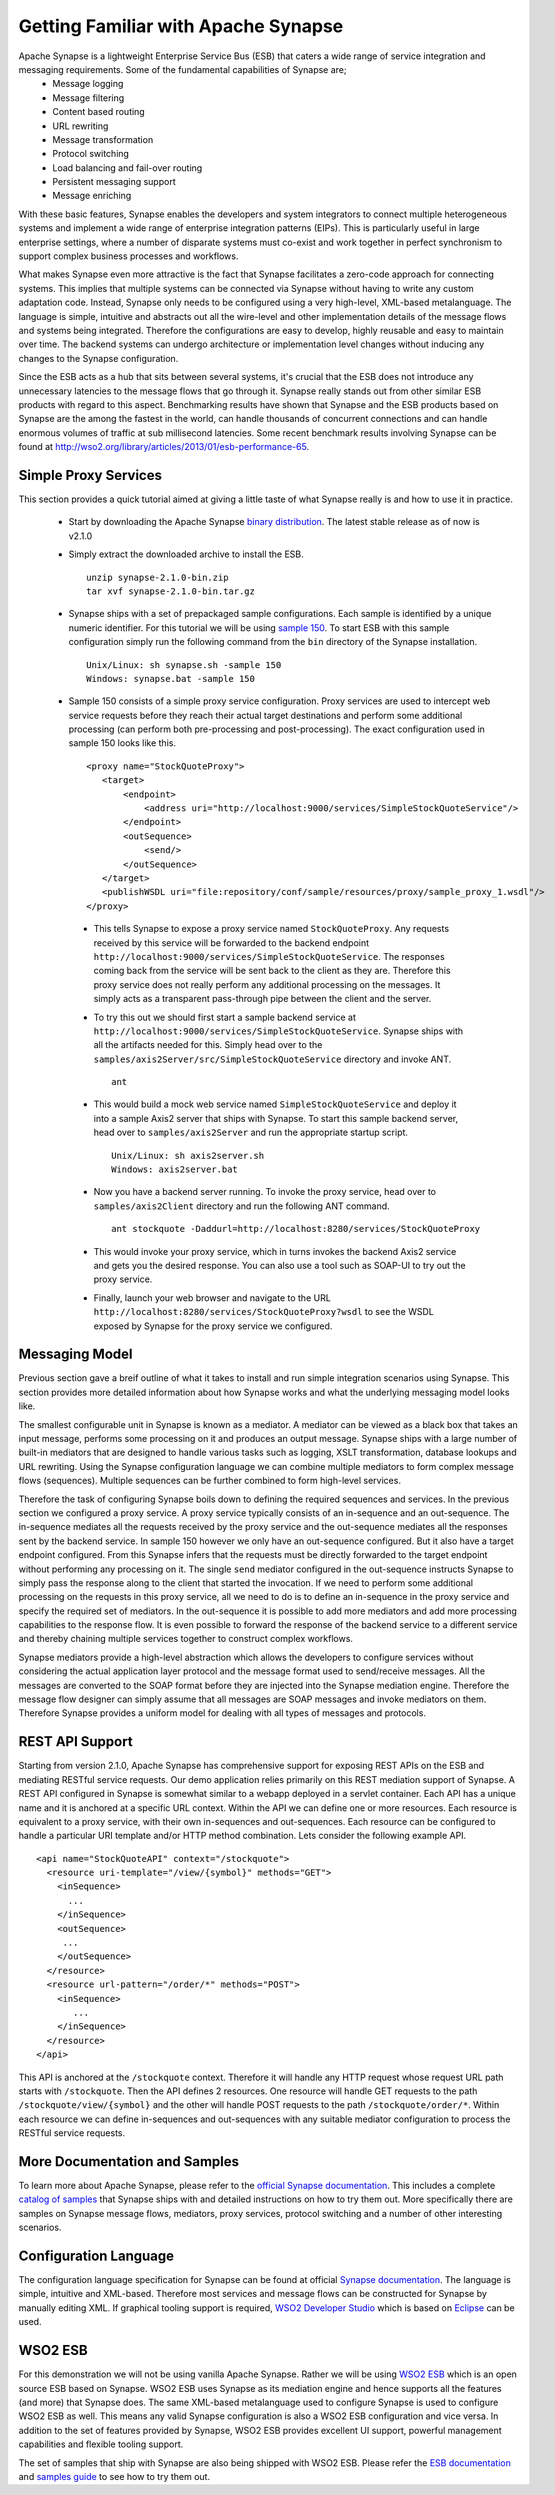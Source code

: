 Getting Familiar with Apache Synapse
====================================
Apache Synapse is a lightweight Enterprise Service Bus (ESB) that caters a wide range of service integration and messaging requirements. Some of the fundamental capabilities of Synapse are;
 * Message logging
 * Message filtering
 * Content based routing
 * URL rewriting
 * Message transformation
 * Protocol switching
 * Load balancing and fail-over routing
 * Persistent messaging support
 * Message enriching 

With these basic features, Synapse enables the developers and system integrators to connect multiple heterogeneous systems and implement a wide range of enterprise integration patterns (EIPs). This is particularly useful in large enterprise settings, where a number of disparate systems must co-exist and work together in perfect synchronism to support complex business processes and workflows. 

What makes Synapse even more attractive is the fact that Synapse facilitates a zero-code approach for connecting systems. This implies that multiple systems can be connected via Synapse without having to write any custom adaptation code. Instead, Synapse only needs to be configured using a very high-level, XML-based metalanguage. The language is simple, intuitive and abstracts out all the wire-level and other implementation details of the message flows and systems being integrated. Therefore the configurations are easy to develop, highly reusable and easy to maintain over time. The backend systems can undergo architecture or implementation level changes without inducing any changes to the Synapse configuration.

Since the ESB acts as a hub that sits between several systems, it's crucial that the ESB does not introduce any unnecessary latencies to the message flows that go through it. Synapse really stands out from other similar ESB products with regard to this aspect. Benchmarking results have shown that Synapse and the ESB products based on Synapse are the among the fastest in the world, can handle thousands of concurrent connections and can handle enormous volumes of traffic at sub millisecond latencies. Some recent benchmark results involving Synapse can be found at `<http://wso2.org/library/articles/2013/01/esb-performance-65>`_.

Simple Proxy Services
---------------------
This section provides a quick tutorial aimed at giving a little taste of what Synapse really is and how to use it in practice.

 * Start by downloading the Apache Synapse `binary distribution <http://synapse.apache.org/download.html>`_. The latest stable release as of now is v2.1.0
 * Simply extract the downloaded archive to install the ESB. ::

     unzip synapse-2.1.0-bin.zip
     tar xvf synapse-2.1.0-bin.tar.gz

 * Synapse ships with a set of prepackaged sample configurations. Each sample is identified by a unique numeric identifier. For this tutorial we will be using `sample 150 <http://synapse.apache.org/userguide/samples/sample150.html>`_. To start ESB with this sample configuration simply run the following command from the ``bin`` directory of the Synapse installation. ::

     Unix/Linux: sh synapse.sh -sample 150
     Windows: synapse.bat -sample 150

 * Sample 150 consists of a simple proxy service configuration. Proxy services are used to intercept web service requests before they reach their actual target destinations and perform some additional processing (can perform both pre-processing and post-processing). The exact configuration used in sample 150 looks like this. ::

     <proxy name="StockQuoteProxy">
        <target>
            <endpoint>
                <address uri="http://localhost:9000/services/SimpleStockQuoteService"/>
            </endpoint>
            <outSequence>
                <send/>
            </outSequence>
        </target>
        <publishWSDL uri="file:repository/conf/sample/resources/proxy/sample_proxy_1.wsdl"/>
     </proxy>

  * This tells Synapse to expose a proxy service named ``StockQuoteProxy``. Any requests received by this service will be forwarded to the backend endpoint ``http://localhost:9000/services/SimpleStockQuoteService``. The responses coming back from the service will be sent back to the client as they are. Therefore this proxy service does not really perform any additional processing on the messages. It simply acts as a transparent pass-through pipe between the client and the server.

  * To try this out we should first start a sample backend service at ``http://localhost:9000/services/SimpleStockQuoteService``. Synapse ships with all the artifacts needed for this. Simply head over to the ``samples/axis2Server/src/SimpleStockQuoteService`` directory and invoke ANT. ::

      ant

  * This would build a mock web service named ``SimpleStockQuoteService`` and deploy it into a sample Axis2 server that ships with Synapse. To start this sample backend server, head over to ``samples/axis2Server`` and run the appropriate startup script. ::

      Unix/Linux: sh axis2server.sh
      Windows: axis2server.bat

  * Now you have a backend server running. To invoke the proxy service, head over to ``samples/axis2Client`` directory and run the following ANT command. ::

      ant stockquote -Daddurl=http://localhost:8280/services/StockQuoteProxy

  * This would invoke your proxy service, which in turns invokes the backend Axis2 service and gets you the desired response. You can also use a tool such as SOAP-UI to try out the proxy service.

  * Finally, launch your web browser and navigate to the URL ``http://localhost:8280/services/StockQuoteProxy?wsdl`` to see the WSDL exposed by Synapse for the proxy service we configured.

Messaging Model
---------------
Previous section gave a breif outline of what it takes to install and run simple integration scenarios using Synapse. This section provides more detailed information about how Synapse works and what the underlying messaging model looks like.

The smallest configurable unit in Synapse is known as a mediator. A mediator can be viewed as a black box that takes an input message, performs some processing on it and produces an output message. Synapse ships with a large number of built-in mediators that are designed to handle various tasks such as logging, XSLT transformation, database lookups and URL rewriting. Using the Synapse configuration language we can combine multiple mediators to form complex message flows (sequences). Multiple sequences can be further combined to form high-level services.

Therefore the task of configuring Synapse boils down to defining the required sequences and services. In the previous section we configured a proxy service. A proxy service typically consists of an in-sequence and an out-sequence. The in-sequence mediates all the requests received by the proxy service and the out-sequence mediates all the responses sent by the backend service. In sample 150 however we only have an out-sequence configured. But it also have a target endpoint configured. From this Synapse infers that the requests must be directly forwarded to the target endpoint without performing any processing on it. The single ``send`` mediator configured in the out-sequence instructs Synapse to simply pass the response along to the client that started the invocation. If we need to perform some additional processing on the requests in this proxy service, all we need to do is to define an in-sequence in the proxy service and specify the required set of mediators. In the out-sequence it is possible to add more mediators and add more processing capabilities to the response flow. It is even possible to forward the response of the backend service to a different service and thereby chaining multiple services together to construct complex workflows.

Synapse mediators provide a high-level abstraction which allows the developers to configure services without considering the actual application layer protocol and the message format used to send/receive messages. All the messages are converted to the SOAP format before they are injected into the Synapse mediation engine. Therefore the message flow designer can simply assume that all messages are SOAP messages and invoke mediators on them. Therefore Synapse provides a uniform model for dealing with all types of messages and protocols.

REST API Support
----------------
Starting from version 2.1.0, Apache Synapse has comprehensive support for exposing REST APIs on the ESB and mediating RESTful service requests. Our demo application relies primarily on this REST mediation support of Synapse. A REST API configured in Synapse is somewhat similar to a webapp deployed in a servlet container. Each API has a unique name and it is anchored at a specific URL context. Within the API we can define one or more resources. Each resource is equivalent to a proxy service, with their own in-sequences and out-sequences. Each resource can be configured to handle a particular URI template and/or HTTP method combination. Lets consider the following example API. ::

  <api name="StockQuoteAPI" context="/stockquote">
    <resource uri-template="/view/{symbol}" methods="GET">
      <inSequence>
        ...
      </inSequence>
      <outSequence>
       ...
      </outSequence>
    </resource>
    <resource url-pattern="/order/*" methods="POST">
      <inSequence>
         ...
      </inSequence>
    </resource>
  </api>

This API is anchored at the ``/stockquote`` context. Therefore it will handle any HTTP request whose request URL path starts with ``/stockquote``. Then the API defines 2 resources. One resource will handle GET requests to the path ``/stockquote/view/{symbol}`` and the other will handle POST requests to the path ``/stockquote/order/*``. Within each resource we can define in-sequences and out-sequences with any suitable mediator configuration to process the RESTful service requests. 

More Documentation and Samples
------------------------------
To learn more about Apache Synapse, please refer to the `official Synapse documentation <http://synapse.apache.org/index.html>`_. This includes a complete `catalog of samples <http://synapse.apache.org/userguide/samples.html>`_ that Synapse ships with and detailed instructions on how to try them out. More specifically there are samples on Synapse message flows, mediators, proxy services, protocol switching and a number of other interesting scenarios.

Configuration Language
----------------------
The configuration language specification for Synapse can be found at official `Synapse documentation <http://synapse.apache.org/userguide/config.html>`_. The language is simple, intuitive and XML-based. Therefore most services and message flows can be constructed for Synapse by manually editing XML. If graphical tooling support is required, `WSO2 Developer Studio <http://wso2.com/products/developer-studio/>`_ which is based on `Eclipse <http://www.eclipse.org>`_ can be used.

WSO2 ESB
--------
For this demonstration we will not be using vanilla Apache Synapse. Rather we will be using `WSO2 ESB <http://wso2.com/products/enterprise-service-bus/>`_ which is an open source ESB based on Synapse. WSO2 ESB uses Synapse as its mediation engine and hence supports all the features (and more) that Synapse does. The same XML-based metalanguage used to configure Synapse is used to configure WSO2 ESB as well. This means any valid Synapse configuration is also a WSO2 ESB configuration and vice versa. In addition to the set of features provided by Synapse, WSO2 ESB provides excellent UI support, powerful management capabilities and flexible tooling support.

The set of samples that ship with Synapse are also being shipped with WSO2 ESB. Please refer the `ESB documentation <http://docs.wso2.org/wiki/display/ESB460/Enterprise+Service+Bus+Documentation>`_ and `samples guide <http://docs.wso2.org/wiki/display/ESB460/Samples>`_ to see how to try them out.